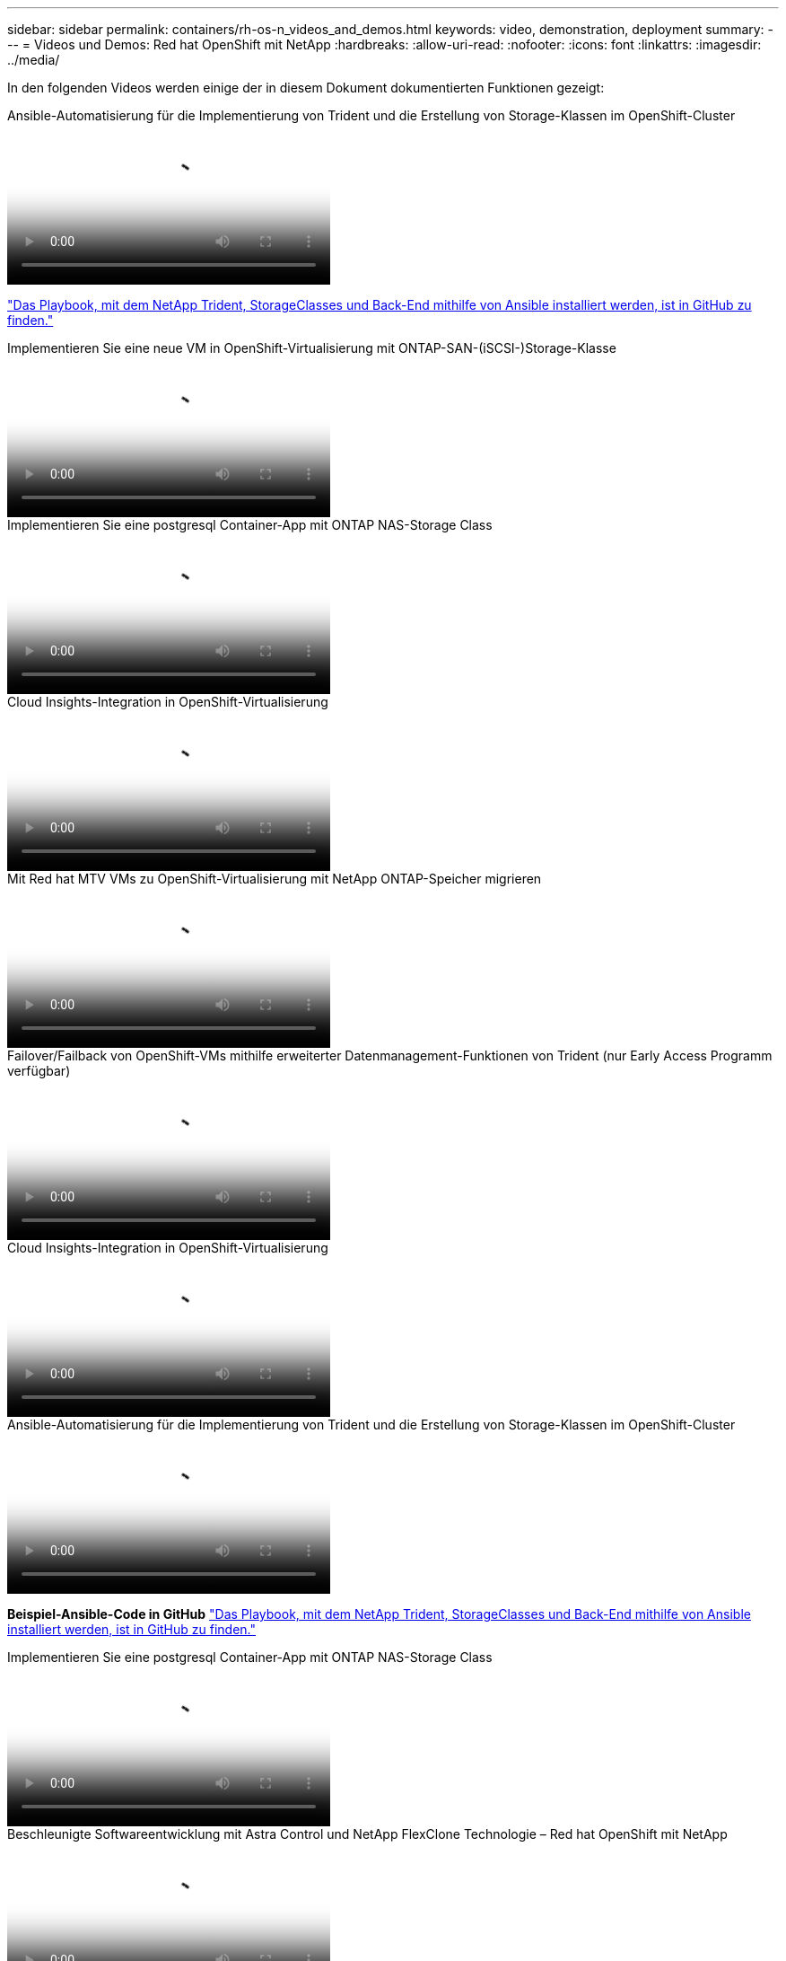 ---
sidebar: sidebar 
permalink: containers/rh-os-n_videos_and_demos.html 
keywords: video, demonstration, deployment 
summary:  
---
= Videos und Demos: Red hat OpenShift mit NetApp
:hardbreaks:
:allow-uri-read: 
:nofooter: 
:icons: font
:linkattrs: 
:imagesdir: ../media/


[role="lead"]
In den folgenden Videos werden einige der in diesem Dokument dokumentierten Funktionen gezeigt:

.Ansible-Automatisierung für die Implementierung von Trident und die Erstellung von Storage-Klassen im OpenShift-Cluster
video::fae6605f-b61a-4a34-a97f-b1ed00d2de93[panopto,width=360]
link:https://github.com/NetApp/trident-install["Das Playbook, mit dem NetApp Trident, StorageClasses und Back-End mithilfe von Ansible installiert werden, ist in GitHub zu finden."]

.Implementieren Sie eine neue VM in OpenShift-Virtualisierung mit ONTAP-SAN-(iSCSI-)Storage-Klasse
video::2e2c6fdb-4651-46dd-b028-b1ed00d37da3[panopto,width=360]
.Implementieren Sie eine postgresql Container-App mit ONTAP NAS-Storage Class
video::d3eacf8c-888f-4028-a695-b1ed00d28dee[panopto,width=360]
.Cloud Insights-Integration in OpenShift-Virtualisierung
video::29ed6938-eeaf-4e70-ae7b-b15d011d75ff[panopto,width=360]
.Mit Red hat MTV VMs zu OpenShift-Virtualisierung mit NetApp ONTAP-Speicher migrieren
video::bac58645-dd75-4e92-b5fe-b12b015dc199[panopto,width=360]
.Failover/Failback von OpenShift-VMs mithilfe erweiterter Datenmanagement-Funktionen von Trident (nur Early Access Programm verfügbar)
video::f2a8fa24-2971-4cdc-9bbb-b1f1007032ea[panopto,width=360]
.Cloud Insights-Integration in OpenShift-Virtualisierung
video::29ed6938-eeaf-4e70-ae7b-b15d011d75ff[panopto,width=360]
.Ansible-Automatisierung für die Implementierung von Trident und die Erstellung von Storage-Klassen im OpenShift-Cluster
video::fae6605f-b61a-4a34-a97f-b1ed00d2de93[panopto,width=360]
**Beispiel-Ansible-Code in GitHub** link:https://github.com/NetApp/trident-install["Das Playbook, mit dem NetApp Trident, StorageClasses und Back-End mithilfe von Ansible installiert werden, ist in GitHub zu finden."]

.Implementieren Sie eine postgresql Container-App mit ONTAP NAS-Storage Class
video::d3eacf8c-888f-4028-a695-b1ed00d28dee[panopto,width=360]
.Beschleunigte Softwareentwicklung mit Astra Control und NetApp FlexClone Technologie – Red hat OpenShift mit NetApp
video::26b7ea00-9eda-4864-80ab-b01200fa13ac[panopto,width=360]
.Nutzen Sie NetApp Astra Control, um eine Analyse nach der Sterblichen durchzuführen und Ihre Applikation Restores durchzuführen
video::3ae8eb53-eda3-410b-99e8-b01200fa30a8[panopto,width=360]
.Datensicherung in CI/CD-Pipeline mit Astra Control Center
video::a6400379-52ff-4c8f-867f-b01200fa4a5e[panopto,width=360]
.Workload-Migration mit Astra Control Center – Red hat OpenShift mit NetApp
video::e397e023-5204-464d-ab00-b01200f9e6b5[panopto,width=360]
.Workload-Migration – Red hat OpenShift mit NetApp
video::27773297-a80c-473c-ab41-b01200fa009a[panopto,width=360]
.Installation von OpenShift Virtualization – Red hat OpenShift mit NetApp
video::e589a8a3-ce82-4a0a-adb6-b01200f9b907[panopto,width=360]
.Bereitstellen einer virtuellen Maschine mit OpenShift-Virtualisierung – Red hat OpenShift mit NetApp
video::8a29fa18-8643-499e-94c7-b01200f9ce11[panopto,width=360]
.NetApp HCI für Red hat OpenShift auf Red hat Virtualization
video::13b32159-9ea3-4056-b285-b01200f0873a[panopto,width=360]